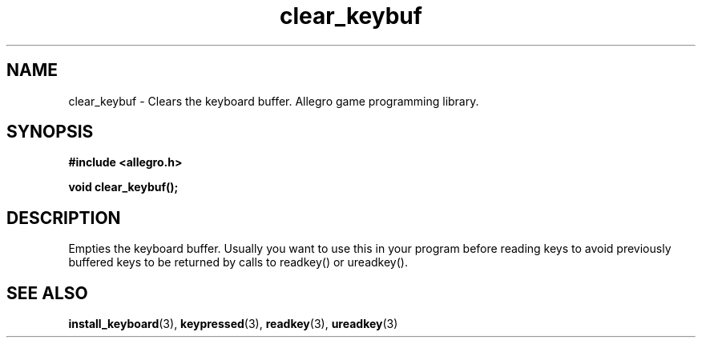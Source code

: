 .\" Generated by the Allegro makedoc utility
.TH clear_keybuf 3 "version 4.4.3" "Allegro" "Allegro manual"
.SH NAME
clear_keybuf \- Clears the keyboard buffer. Allegro game programming library.\&
.SH SYNOPSIS
.B #include <allegro.h>

.sp
.B void clear_keybuf();
.SH DESCRIPTION
Empties the keyboard buffer. Usually you want to use this in your program
before reading keys to avoid previously buffered keys to be returned by
calls to readkey() or ureadkey().

.SH SEE ALSO
.BR install_keyboard (3),
.BR keypressed (3),
.BR readkey (3),
.BR ureadkey (3)
